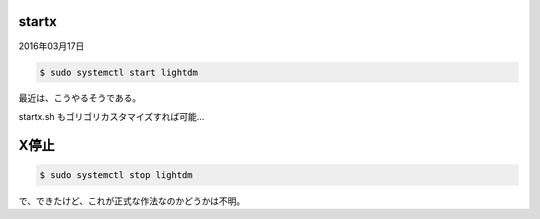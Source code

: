 .. -*- coding: utf-8; mode: rst; -*-


startx
======

2016年03月17日

.. code-block:: bash

   $ sudo systemctl start lightdm

最近は、こうやるそうである。

startx.sh もゴリゴリカスタマイズすれば可能…

X停止
=====

.. code-block:: bash

   $ sudo systemctl stop lightdm

で、できたけど、これが正式な作法なのかどうかは不明。
   
